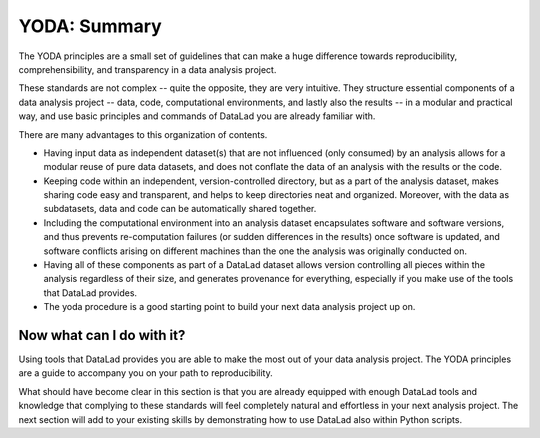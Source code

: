 .. _summary_yoda:

YODA: Summary
-------------

The YODA principles are a small set of guidelines that can make a huge
difference towards reproducibility, comprehensibility, and transparency
in a data analysis project.

These standards are not complex -- quite the opposite, they are very
intuitive. They structure essential components of a data analysis project --
data, code, computational environments, and lastly also the results --
in a modular and practical way, and use basic principles and commands
of DataLad you are already familiar with.

There are many advantages to this organization of contents.

- Having input data as independent dataset(s) that are not influenced (only
  consumed) by an analysis allows for a modular reuse of pure data datasets,
  and does not conflate the data of an analysis with the results or the code.

- Keeping code within an independent, version-controlled directory, but as a part
  of the analysis dataset, makes sharing code easy and transparent, and helps
  to keep directories neat and organized. Moreover,
  with the data as subdatasets, data and code can be automatically shared together.

- Including the computational environment into an analysis dataset encapsulates
  software and software versions, and thus prevents re-computation failures
  (or sudden differences in the results) once
  software is updated, and software conflicts arising on different machines
  than the one the analysis was originally conducted on.

- Having all of these components as part of a DataLad dataset allows version
  controlling all pieces within the analysis regardless of their size, and
  generates provenance for everything, especially if you make use of the tools
  that DataLad provides.

- The yoda procedure is a good starting point to build your next data analysis
  project up on.

Now what can I do with it?
^^^^^^^^^^^^^^^^^^^^^^^^^^

Using tools that DataLad provides you are able to make the most out of
your data analysis project. The YODA principles are a guide to accompany
you on your path to reproducibility.

What should have become clear in this section is that you are already
equipped with enough DataLad tools and knowledge that complying to these
standards will feel completely natural and effortless in your next analysis
project.
The next section will add to your existing skills by demonstrating how to
use DataLad also within Python scripts.
